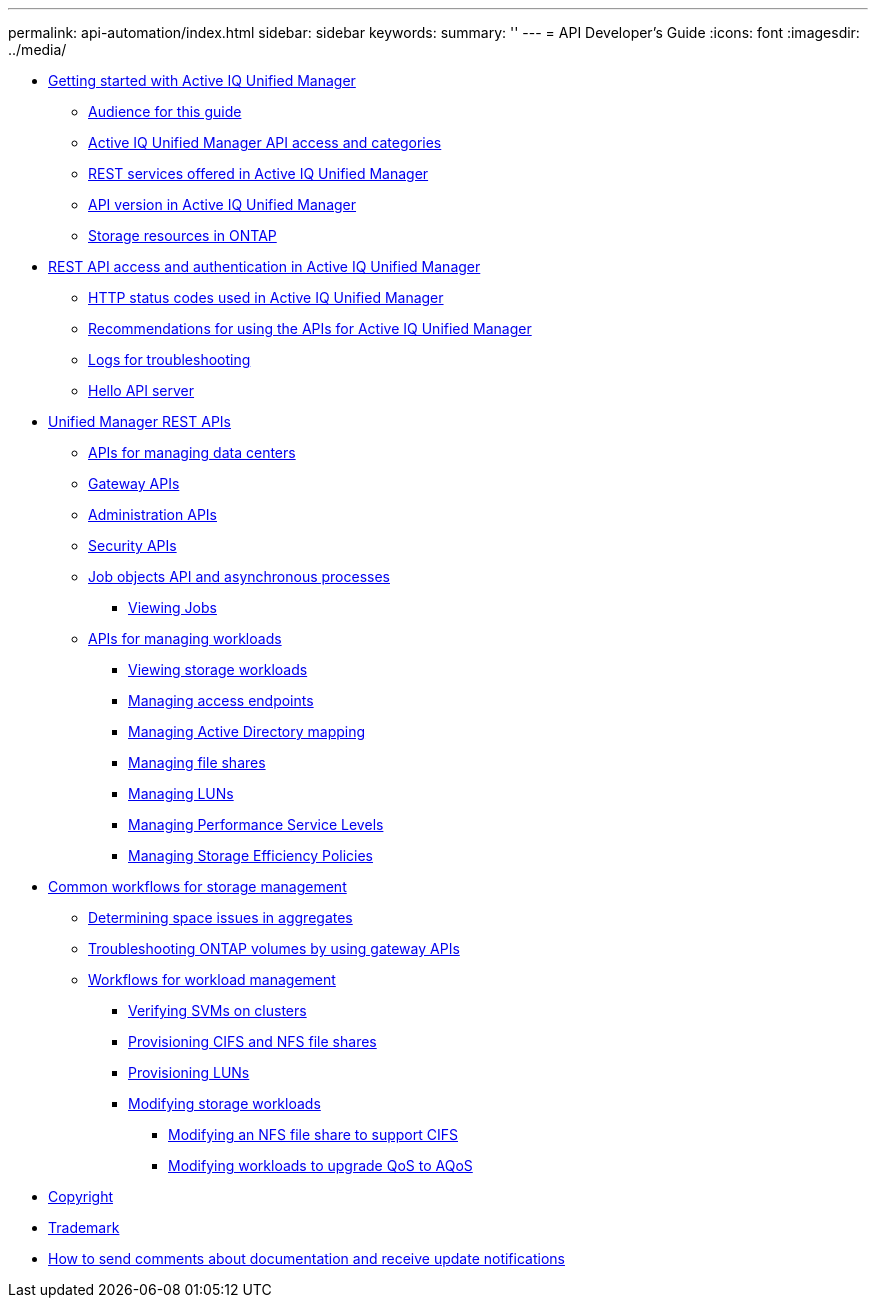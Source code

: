---
permalink: api-automation/index.html
sidebar: sidebar
keywords: 
summary: ''
---
= API Developer's Guide
:icons: font
:imagesdir: ../media/

* xref:concept-getting-strated-with-getting-started-with-um-apis.adoc[Getting started with Active IQ Unified Manager]
 ** xref:reference-intended-audience-for-this-guide.adoc[Audience for this guide]
 ** xref:concept-api-url-and-categories.adoc[Active IQ Unified Manager API access and categories]
 ** xref:concept-rest-services-offered-in-oncommand-api-services.adoc[REST services offered in Active IQ Unified Manager]
 ** xref:concept-rest-api-versioning-in-oncommand-api-services.adoc[API version in Active IQ Unified Manager]
 ** xref:concept-the-storage-resource-model.adoc[Storage resources in ONTAP]
* xref:concept-rest-api-access-and-authentication-in-oncommand-api-services.adoc[REST API access and authentication in Active IQ Unified Manager]
 ** xref:reference-authentication-errors.adoc[HTTP status codes used in Active IQ Unified Manager]
 ** xref:reference-recommendations-to-use-the-apis.adoc[Recommendations for using the APIs for Active IQ Unified Manager]
 ** xref:concept-api-logs.adoc[Logs for troubleshooting]
 ** xref:concept-hello-api-server.adoc[Hello API server]
* xref:concept-um-apis-list-intro.adoc[Unified Manager REST APIs]
 ** xref:concept-data-center-apis.adoc[APIs for managing data centers]
 ** xref:concept-gateway-apis.adoc[Gateway APIs]
 ** xref:concept-administration-apis.adoc[Administration APIs]
 ** xref:concept-security-apis.adoc[Security APIs]
 ** xref:concept-async-run.adoc[Job objects API and asynchronous processes]
  *** xref:concept-job-api.adoc[Viewing Jobs]
 ** xref:concept-managing-storage-workloads.adoc[APIs for managing workloads]
  *** xref:concept-viewing-workloads.adoc[Viewing storage workloads]
  *** xref:concept-managing-access-endpoint.adoc[Managing access endpoints]
  *** xref:concept-managing-active-directory.adoc[Managing Active Directory mapping]
  *** xref:concept-managing-fileshares-api.adoc[Managing file shares]
  *** xref:concept-managing-lun.adoc[Managing LUNs]
  *** xref:concept-managing-psl.adoc[Managing Performance Service Levels]
  *** xref:concept-managing-sep.adoc[Managing Storage Efficiency Policies]
* xref:concept-workflow-intro.adoc[Common workflows for storage management]
 ** xref:concept-workflow-space-issue.adoc[Determining space issues in aggregates]
 ** xref:concept-ontap-troubleshooting-workflow.adoc[Troubleshooting ONTAP volumes by using gateway APIs]
 ** xref:concept-provisioning-workflow.adoc[Workflows for workload management]
  *** xref:concept-verifying-svm-workflow.adoc[Verifying SVMs on clusters]
  *** xref:concept-provisioning-file-share.adoc[Provisioning CIFS and NFS file shares]
  *** xref:concept-provisioning-luns.adoc[Provisioning LUNs]
  *** xref:concept-modifying-workloads-workflow.adoc[Modifying storage workloads]
   **** xref:task-modifying-fileshare-to-include-cifs-and-nfs.adoc[Modifying an NFS file share to support CIFS]
   **** xref:reference-upgrading-qos-to-aqos.adoc[Modifying workloads to upgrade QoS to AQoS]
* xref:reference-copyright.adoc[Copyright]
* xref:reference-trademark.adoc[Trademark]
* xref:concept-how-to-send-comments-about-documentation-and-receive-update-notifications-netapp-post-preface.adoc[How to send comments about documentation and receive update notifications]
